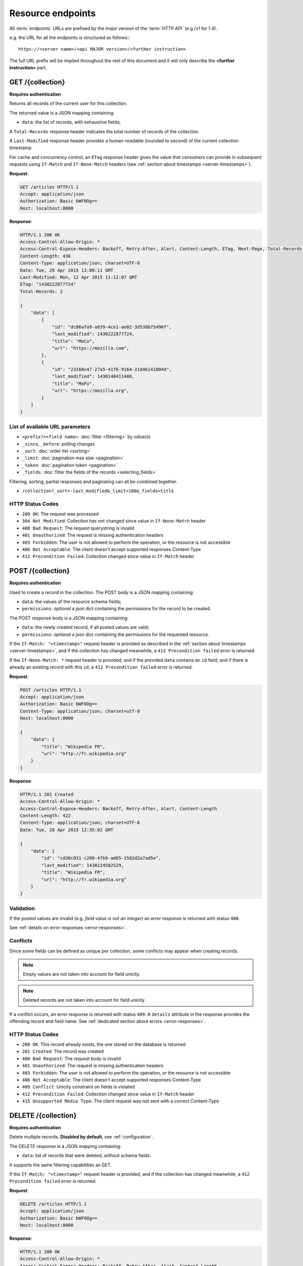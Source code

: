 .. _resource-endpoints:

##################
Resource endpoints
##################

All :term:`endpoints` URLs are prefixed by the major version of the :term:`HTTP API`
(e.g /v1 for 1.4).

e.g. the URL for all the endpoints is structured as follows:::

    https://<server name>/<api MAJOR version>/<further instruction>


The full URL prefix will be implied throughout the rest of this document and
it will only describe the **<further instruction>** part.


GET /{collection}
=================

**Requires authentication**

Returns all records of the current user for this collection.

The returned value is a JSON mapping containing:

- ``data``: the list of records, with exhaustive fields;

A ``Total-Records`` response header indicates the total number of records
of the collection.

A ``Last-Modified`` response header provides a human-readable (rounded to second)
of the current collection timestamp.

For cache and concurrency control, an ``ETag`` response header gives the
value that consumers can provide in subsequent requests using ``If-Match``
and ``If-None-Match`` headers (see :ref:`section about timestamps <server-timestamps>`).

**Request**:

.. code-block:: http

    GET /articles HTTP/1.1
    Accept: application/json
    Authorization: Basic bWF0Og==
    Host: localhost:8000

**Response**:

.. code-block:: http

    HTTP/1.1 200 OK
    Access-Control-Allow-Origin: *
    Access-Control-Expose-Headers: Backoff, Retry-After, Alert, Content-Length, ETag, Next-Page, Total-Records, Last-Modified
    Content-Length: 436
    Content-Type: application/json; charset=UTF-8
    Date: Tue, 28 Apr 2015 12:08:11 GMT
    Last-Modified: Mon, 12 Apr 2015 11:12:07 GMT
    ETag: "1430222877724"
    Total-Records: 2

    {
        "data": [
            {
                "id": "dc86afa9-a839-4ce1-ae02-3d538b75496f",
                "last_modified": 1430222877724,
                "title": "MoCo",
                "url": "https://mozilla.com",
            },
            {
                "id": "23160c47-27a5-41f6-9164-21d46141804d",
                "last_modified": 1430140411480,
                "title": "MoFo",
                "url": "https://mozilla.org",
            }
        ]
    }


List of available URL parameters
--------------------------------

- ``<prefix?><field name>``: :doc:`filter <filtering>` by value(s)
- ``_since``, ``_before``: polling changes
- ``_sort``: :doc:`order list <sorting>`
- ``_limit``: :doc:`pagination max size <pagination>`
- ``_token``: :doc:`pagination token <pagination>`
- ``_fields``: :doc:`filter the fields of the records <selecting_fields>`


Filtering, sorting, partial responses and paginating can all be combined together.

* ``/collection?_sort=-last_modified&_limit=100&_fields=title``


HTTP Status Codes
-----------------

* ``200 OK``: The request was processed
* ``304 Not Modified``: Collection has not changed since value in ``If-None-Match`` header
* ``400 Bad Request``: The request querystring is invalid
* ``401 Unauthorized``: The request is missing authentication headers
* ``403 Forbidden``: The user is not allowed to perform the operation, or the
  resource is not accessible
* ``406 Not Acceptable``: The client doesn't accept supported responses Content-Type
* ``412 Precondition Failed``: Collection changed since value in ``If-Match`` header


POST /{collection}
==================

**Requires authentication**

Used to create a record in the collection. The POST body is a JSON mapping
containing:

- ``data``: the values of the resource schema fields;
- ``permissions``: *optional* a json dict containing the permissions for
  the record to be created.

The POST response body is a JSON mapping containing:

- ``data``: the newly created record, if all posted values are valid;
- ``permissions``: *optional* a json dict containing the permissions for
  the requested resource.

If the ``If-Match: "<timestamp>"`` request header is provided as described in
the :ref:`section about timestamps <server-timestamps>`, and if the collection has
changed meanwhile, a ``412 Precondition failed`` error is returned.

If the ``If-None-Match: *`` request header is provided, and if the provided ``data``
contains an ``id`` field, and if there is already an existing record with this ``id``,
a ``412 Precondition failed`` error is returned.


**Request**:

.. code-block:: http

    POST /articles HTTP/1.1
    Accept: application/json
    Authorization: Basic bWF0Og==
    Content-Type: application/json; charset=utf-8
    Host: localhost:8000

    {
        "data": {
            "title": "Wikipedia FR",
            "url": "http://fr.wikipedia.org"
        }
    }

**Response**:

.. code-block:: http

    HTTP/1.1 201 Created
    Access-Control-Allow-Origin: *
    Access-Control-Expose-Headers: Backoff, Retry-After, Alert, Content-Length
    Content-Length: 422
    Content-Type: application/json; charset=UTF-8
    Date: Tue, 28 Apr 2015 12:35:02 GMT

    {
        "data": {
            "id": "cd30c031-c208-4fb9-ad65-1582d2a7ad5e",
            "last_modified": 1430224502529,
            "title": "Wikipedia FR",
            "url": "http://fr.wikipedia.org"
        }
    }


Validation
----------

If the posted values are invalid (e.g. *field value is not an integer*)
an error response is returned with status ``400``.

See :ref:`details on error responses <error-responses>`.


Conflicts
---------

Since some fields can be defined as unique per collection, some conflicts
may appear when creating records.

.. note::

    Empty values are not taken into account for field unicity.

.. note::

    Deleted records are not taken into account for field unicity.

If a conflict occurs, an error response is returned with status ``409``.
A ``details`` attribute in the response provides the offending record and
field name. See :ref:`dedicated section about errors <error-responses>`.


HTTP Status Codes
-----------------

* ``200 OK``: This record already exists, the one stored on the database is returned
* ``201 Created``: The record was created
* ``400 Bad Request``: The request body is invalid
* ``401 Unauthorized``: The request is missing authentication headers
* ``403 Forbidden``: The user is not allowed to perform the operation, or the
  resource is not accessible
* ``406 Not Acceptable``: The client doesn't accept supported responses Content-Type
* ``409 Conflict``: Unicity constraint on fields is violated
* ``412 Precondition Failed``: Collection changed since value in ``If-Match`` header
* ``415 Unsupported Media Type``: The client request was not sent with a correct Content-Type


DELETE /{collection}
====================

**Requires authentication**

Delete multiple records. **Disabled by default**, see :ref:`configuration`.

The DELETE response is a JSON mapping containing:

- ``data``: list of records that were deleted, without schema fields.

It supports the same filtering capabilities as GET.

If the ``If-Match: "<timestamp>"`` request header is provided, and if the collection
has changed meanwhile, a ``412 Precondition failed`` error is returned.


**Request**:

.. code-block:: http

    DELETE /articles HTTP/1.1
    Accept: application/json
    Authorization: Basic bWF0Og==
    Host: localhost:8000

**Response**:

.. code-block:: http

    HTTP/1.1 200 OK
    Access-Control-Allow-Origin: *
    Access-Control-Expose-Headers: Backoff, Retry-After, Alert, Content-Length
    Content-Length: 193
    Content-Type: application/json; charset=UTF-8
    Date: Tue, 28 Apr 2015 12:38:36 GMT

    {
        "data": [
            {
                "deleted": true,
                "id": "cd30c031-c208-4fb9-ad65-1582d2a7ad5e",
                "last_modified": 1430224716097
            },
            {
                "deleted": true,
                "id": "dc86afa9-a839-4ce1-ae02-3d538b75496f",
                "last_modified": 1430224716098
            }
        ]
    }


HTTP Status Codes
-----------------

* ``200 OK``: The records were deleted
* ``401 Unauthorized``: The request is missing authentication headers
* ``403 Forbidden``: The user is not allowed to perform the operation, or the
  resource is not accessible
* ``405 Method Not Allowed``: This endpoint is not available
* ``406 Not Acceptable``: The client doesn't accept supported responses Content-Type
* ``412 Precondition Failed``: Collection changed since value in ``If-Match`` header


GET /{collection}/<id>
======================

**Requires authentication**

Returns a specific record by its id. The GET response body is a JSON mapping
containing:

- ``data``: the record with exhaustive schema fields;
- ``permissions``: *optional* a json dict containing the permissions for
  the requested record.

If the ``If-None-Match: "<timestamp>"`` request header is provided, and
if the record has not changed meanwhile, a ``304 Not Modified`` is returned.

**Request**:

.. code-block:: http

    GET /articles/d10405bf-8161-46a1-ac93-a1893d160e62 HTTP/1.1
    Accept: application/json
    Authorization: Basic bWF0Og==
    Host: localhost:8000

**Response**:

.. code-block:: http

    HTTP/1.1 200 OK
    Access-Control-Allow-Origin: *
    Access-Control-Expose-Headers: Backoff, Retry-After, Alert, Content-Length, ETag, Last-Modified
    Content-Length: 438
    Content-Type: application/json; charset=UTF-8
    Date: Tue, 28 Apr 2015 12:42:42 GMT
    ETag: "1430224945242"

    {
        "data": {
            "id": "d10405bf-8161-46a1-ac93-a1893d160e62",
            "last_modified": 1430224945242,
            "title": "No backend",
            "url": "http://nobackend.org"
        }
    }


HTTP Status Code
----------------

* ``200 OK``: The request was processed
* ``304 Not Modified``: Record did not change since value in ``If-None-Match`` header
* ``401 Unauthorized``: The request is missing authentication headers
* ``403 Forbidden``: The user is not allowed to perform the operation, or the
  resource is not accessible
* ``406 Not Acceptable``: The client doesn't accept supported responses Content-Type
* ``412 Precondition Failed``: Record changed since value in ``If-Match`` header


DELETE /{collection}/<id>
=========================

**Requires authentication**

Delete a specific record by its id.

The DELETE response is the record that was deleted. The DELETE response is a JSON mapping containing:

- ``data``: the record that was deleted, without schema fields.

If the record is missing (or already deleted), a ``404 Not Found`` is returned.
The consumer might decide to ignore it.

If the ``If-Match`` request header is provided, and if the record has
changed meanwhile, a ``412 Precondition failed`` error is returned.

.. note::

    Once deleted, a record will appear in the collection when polling for changes,
    with a deleted status (``delete=true``) and will have most of its fields empty.


HTTP Status Code
----------------

* ``200 OK``: The record was deleted
* ``401 Unauthorized``: The request is missing authentication headers
* ``403 Forbidden``: The user is not allowed to perform the operation, or the
  resource is not accessible
* ``406 Not Acceptable``: The client doesn't accept supported responses Content-Type.
* ``412 Precondition Failed``: Record changed since value in ``If-Match`` header


PUT /{collection}/<id>
======================

**Requires authentication**

Create or replace a record with its id. The PUT body is a JSON mapping containing:

- ``data``: the values of the resource schema fields;
- ``permissions``: *optional* a json dict containing the permissions for
  the record to be created/replaced.

The PUT response body is a JSON mapping containing:

- ``data``: the newly created/updated record, if all posted values are valid;
- ``permissions``: *optional* the newly created permissions dict, containing
  the permissions for the created record.

Validation and conflicts behaviour is similar to creating records (``POST``).

If the ``If-Match: "<timestamp>"`` request header is provided as described in
the :ref:`section about timestamps <server-timestamps>`, and if the record has
changed meanwhile, a ``412 Precondition failed`` error is returned.

If the ``If-None-Match: *`` request header is provided  and if there is already
an existing record with this ``id``, a ``412 Precondition failed`` error is returned.


**Request**:

.. code-block:: http

    PUT /articles/d10405bf-8161-46a1-ac93-a1893d160e62 HTTP/1.1
    Accept: application/json
    Authorization: Basic bWF0Og==
    Content-Type: application/json; charset=utf-8
    Host: localhost:8000

    {
        "data": {
            "title": "Static apps",
            "url": "http://www.staticapps.org"
        }
    }

**Response**:

.. code-block:: http

    HTTP/1.1 200 OK
    Access-Control-Allow-Origin: *
    Access-Control-Expose-Headers: Backoff, Retry-After, Alert, Content-Length
    Content-Length: 439
    Content-Type: application/json; charset=UTF-8
    Date: Tue, 28 Apr 2015 12:46:36 GMT
    ETag: "1430225196396"

    {
        "data": {
            "id": "d10405bf-8161-46a1-ac93-a1893d160e62",
            "last_modified": 1430225196396,
            "title": "Static apps",
            "url": "http://www.staticapps.org"
        }
    }


HTTP Status Code
----------------

* ``201 Created``: The record was created
* ``200 OK``: The record was replaced
* ``400 Bad Request``: The record is invalid
* ``401 Unauthorized``: The request is missing authentication headers
* ``403 Forbidden``: The user is not allowed to perform the operation, or the
  resource is not accessible
* ``406 Not Acceptable``: The client doesn't accept supported responses Content-Type.
* ``409 Conflict``: If replacing this record violates a field unicity constraint
* ``412 Precondition Failed``: Record was changed or deleted since value
  in ``If-Match`` header.
* ``415 Unsupported Media Type``: The client request was not sent with a correct Content-Type.


PATCH /{collection}/<id>
========================

**Requires authentication**

Modify a specific record by its id. The PATCH body is a JSON mapping containing:

- ``data``: a subset of the resource schema fields (*key-value replace*);
- ``permissions``: *optional* a json dict containing the permissions for
  the record to be modified.

The PATCH response body is a JSON mapping containing:

- ``data``: the modified record (*full by default*);
- ``permissions``: *optional* the modified permissions dict, containing
  the permissions for the modified record.

If a ``Response-Behavior`` request header is set to ``light``,
only the fields whose value was changed are returned. If set to
``diff``, only the fields whose value became different than
the one provided are returned.

**Request**:

.. code-block:: http

    PATCH /articles/d10405bf-8161-46a1-ac93-a1893d160e62 HTTP/1.1
    Accept: application/json
    Authorization: Basic bWF0Og==
    Content-Type: application/json; charset=utf-8
    Host: localhost:8000

    {
        "data": {
            "title": "No Backend"
        }
    }

**Response**:

.. code-block:: http

    HTTP/1.1 200 OK
    Access-Control-Allow-Origin: *
    Access-Control-Expose-Headers: Backoff, Retry-After, Alert, Content-Length
    Content-Length: 439
    Content-Type: application/json; charset=UTF-8
    Date: Tue, 28 Apr 2015 12:46:36 GMT
    ETag: "1430225196396"

    {
        "data": {
            "id": "d10405bf-8161-46a1-ac93-a1893d160e62",
            "last_modified": 1430225196396,
            "title": "No Backend",
            "url": "http://nobackend.org"
        }
    }


If the record is missing (or already deleted), a ``404 Not Found`` error is returned.
The consumer might decide to ignore it.

If the ``If-Match: "<timestamp>"`` request header is provided as described in
the :ref:`section about timestamps <server-timestamps>`, and if the record has
changed meanwhile, a ``412 Precondition failed`` error is returned.


.. note::

    ``last_modified`` is updated to the current server timestamp, only if a
    field value was changed.

.. note::

    `JSON-Patch <http://jsonpatch.com>`_ is currently not
    supported. Any help is welcomed though!


Read-only fields
----------------

If a read-only field is modified, a ``400 Bad request`` error is returned.


Conflicts
---------

If changing a record field violates a field unicity constraint, a
``409 Conflict`` error response is returned (see :ref:`error channel <error-responses>`).


HTTP Status Code
----------------

* ``200 OK``: The record was modified
* ``400 Bad Request``: The request body is invalid, or a read-only field was
  modified
* ``401 Unauthorized``: The request is missing authentication headers
* ``403 Forbidden``: The user is not allowed to perform the operation, or the
  resource is not accessible
* ``406 Not Acceptable``: The client doesn't accept supported responses Content-Type.
* ``409 Conflict``: If modifying this record violates a field unicity constraint
* ``412 Precondition Failed``: Record changed since value in ``If-Match`` header
* ``415 Unsupported Media Type``: The client request was not sent with a correct Content-Type.


.. _resource-permissions-attribute:

Notes on permissions attribute
==============================

Shareable resources allow :term:`permissions` management via the ``permissions`` attribute
in the JSON payloads, along the ``data`` attribute. Permissions can be replaced
or modified independently from data.

On a request, ``permissions`` is a JSON dict with the following structure::

    "permissions": {<permission>: [<list_of_principals>]}

Where ``<permission>`` is the permission name (e.g. ``read``, ``write``)
and ``<list_of_principals>`` should be replaced by an actual list of
:term:`principals`.

Example:

::

    {
        "data": {
            "title": "No Backend"
        },
        "permissions": {
            "write": ["twitter:leplatrem", "group:ldap:42"],
            "read": ["system.Authenticated"]
        }
    }


In a response, ``permissions`` contains the current permissions of the record
(i.e. the *modified* version in case of a creation/modification).

.. note::

    When a record is created or modified, the current :term:`user id`
    **is always added** among the ``write`` principals.

:ref:`Read more about leveraging resource permissions <permissions>`.
